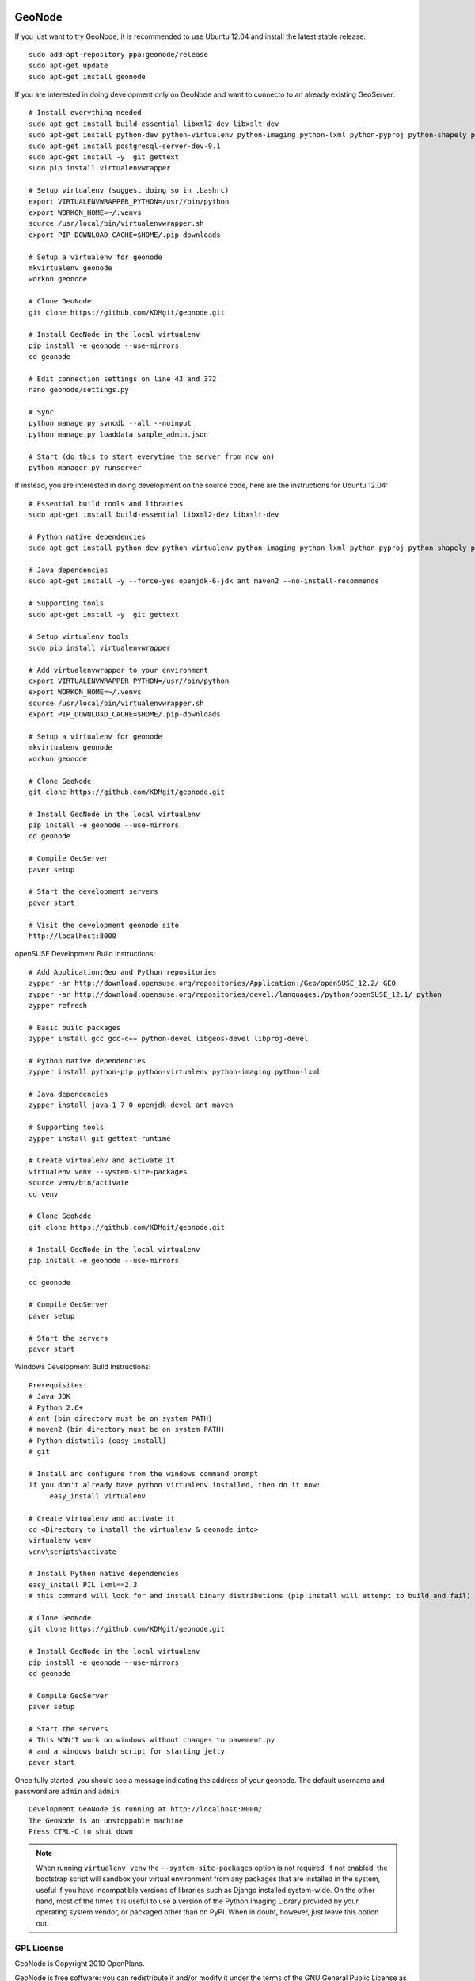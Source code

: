 .. image:: https://secure.travis-ci.org/GeoNode/geonode.png
    :alt: Build Status
    :target: http://travis-ci.org/#!/GeoNode/geonode

=========
 GeoNode
=========

If you just want to try GeoNode, it is recommended to use Ubuntu 12.04 and install the latest stable release::

    sudo add-apt-repository ppa:geonode/release
    sudo apt-get update
    sudo apt-get install geonode

If you are interested in doing development only on GeoNode and want to connecto to an already existing GeoServer::
    
    # Install everything needed
    sudo apt-get install build-essential libxml2-dev libxslt-dev
    sudo apt-get install python-dev python-virtualenv python-imaging python-lxml python-pyproj python-shapely python-nose python-httplib2
    sudo apt-get install postgresql-server-dev-9.1 
    sudo apt-get install -y  git gettext
    sudo pip install virtualenvwrapper

    # Setup virtualenv (suggest doing so in .bashrc)
    export VIRTUALENVWRAPPER_PYTHON=/usr//bin/python
    export WORKON_HOME=~/.venvs
    source /usr/local/bin/virtualenvwrapper.sh
    export PIP_DOWNLOAD_CACHE=$HOME/.pip-downloads

    # Setup a virtualenv for geonode 
    mkvirtualenv geonode
    workon geonode

    # Clone GeoNode
    git clone https://github.com/KDMgit/geonode.git

    # Install GeoNode in the local virtualenv
    pip install -e geonode --use-mirrors
    cd geonode

    # Edit connection settings on line 43 and 372
    nano geonode/settings.py

    # Sync
    python manage.py syncdb --all --noinput
    python manage.py loaddata sample_admin.json

    # Start (do this to start everytime the server from now on)
    python manager.py runserver

If instead, you are interested in doing development on the source code, here are the instructions for Ubuntu 12.04::

    # Essential build tools and libraries
    sudo apt-get install build-essential libxml2-dev libxslt-dev

    # Python native dependencies
    sudo apt-get install python-dev python-virtualenv python-imaging python-lxml python-pyproj python-shapely python-nose python-httplib2
     
    # Java dependencies
    sudo apt-get install -y --force-yes openjdk-6-jdk ant maven2 --no-install-recommends
    
    # Supporting tools
    sudo apt-get install -y  git gettext
    
    # Setup virtualenv tools
    sudo pip install virtualenvwrapper

    # Add virtualenvwrapper to your environment
    export VIRTUALENVWRAPPER_PYTHON=/usr//bin/python
    export WORKON_HOME=~/.venvs
    source /usr/local/bin/virtualenvwrapper.sh
    export PIP_DOWNLOAD_CACHE=$HOME/.pip-downloads

    # Setup a virtualenv for geonode 
    mkvirtualenv geonode
    workon geonode
       
    # Clone GeoNode
    git clone https://github.com/KDMgit/geonode.git
    
    # Install GeoNode in the local virtualenv
    pip install -e geonode --use-mirrors
    cd geonode

    # Compile GeoServer
    paver setup
    
    # Start the development servers
    paver start

    # Visit the development geonode site
    http://localhost:8000


openSUSE Development Build Instructions::

    # Add Application:Geo and Python repositories
    zypper -ar http://download.opensuse.org/repositories/Application:/Geo/openSUSE_12.2/ GEO
    zypper -ar http://download.opensuse.org/repositories/devel:/languages:/python/openSUSE_12.1/ python
    zypper refresh

    # Basic build packages
    zypper install gcc gcc-c++ python-devel libgeos-devel libproj-devel

    # Python native dependencies
    zypper install python-pip python-virtualenv python-imaging python-lxml

    # Java dependencies
    zypper install java-1_7_0_openjdk-devel ant maven

    # Supporting tools
    zypper install git gettext-runtime

    # Create virtualenv and activate it
    virtualenv venv --system-site-packages
    source venv/bin/activate
    cd venv

    # Clone GeoNode
    git clone https://github.com/KDMgit/geonode.git

    # Install GeoNode in the local virtualenv
    pip install -e geonode --use-mirrors

    cd geonode

    # Compile GeoServer
    paver setup
    
    # Start the servers
    paver start

Windows Development Build Instructions::


    Prerequisites:
    # Java JDK
    # Python 2.6+
    # ant (bin directory must be on system PATH)
    # maven2 (bin directory must be on system PATH)
    # Python distutils (easy_install)
    # git

    # Install and configure from the windows command prompt
    If you don't already have python virtualenv installed, then do it now:
         easy_install virtualenv

    # Create virtualenv and activate it
    cd <Directory to install the virtualenv & geonode into>
    virtualenv venv
    venv\scripts\activate

    # Install Python native dependencies
    easy_install PIL lxml==2.3
    # this command will look for and install binary distributions (pip install will attempt to build and fail)

    # Clone GeoNode
    git clone https://github.com/KDMgit/geonode.git
    
    # Install GeoNode in the local virtualenv
    pip install -e geonode --use-mirrors
    cd geonode

    # Compile GeoServer
    paver setup
    
    # Start the servers
    # This WON'T work on windows without changes to pavement.py 
    # and a windows batch script for starting jetty    
    paver start


Once fully started, you should see a message indicating the address of your geonode.
The default username and password are ``admin`` and ``admin``::
  
  Development GeoNode is running at http://localhost:8000/
  The GeoNode is an unstoppable machine
  Press CTRL-C to shut down


.. note:: 

  When running ``virtualenv venv`` the ``--system-site-packages`` option is
  not required.  If not enabled, the bootstrap script will sandbox your virtual
  environment from any packages that are installed in the system, useful if
  you have incompatible versions of libraries such as Django installed
  system-wide.  On the other hand, most of the times it is useful to use a version of
  the Python Imaging Library provided by your operating system
  vendor, or packaged other than on PyPI.  When in doubt, however, just leave
  this option out.


GPL License
===========

GeoNode is Copyright 2010 OpenPlans.

GeoNode is free software: you can redistribute it and/or modify
it under the terms of the GNU General Public License as published by
the Free Software Foundation, either version 3 of the License, or
(at your option) any later version.

GeoNode is distributed in the hope that it will be useful,
but WITHOUT ANY WARRANTY; without even the implied warranty of
MERCHANTABILITY or FITNESS FOR A PARTICULAR PURPOSE.  See the
GNU General Public License for more details.

You should have received a copy of the GNU General Public License
along with GeoNode.  If not, see <http://www.gnu.org/licenses/>.
